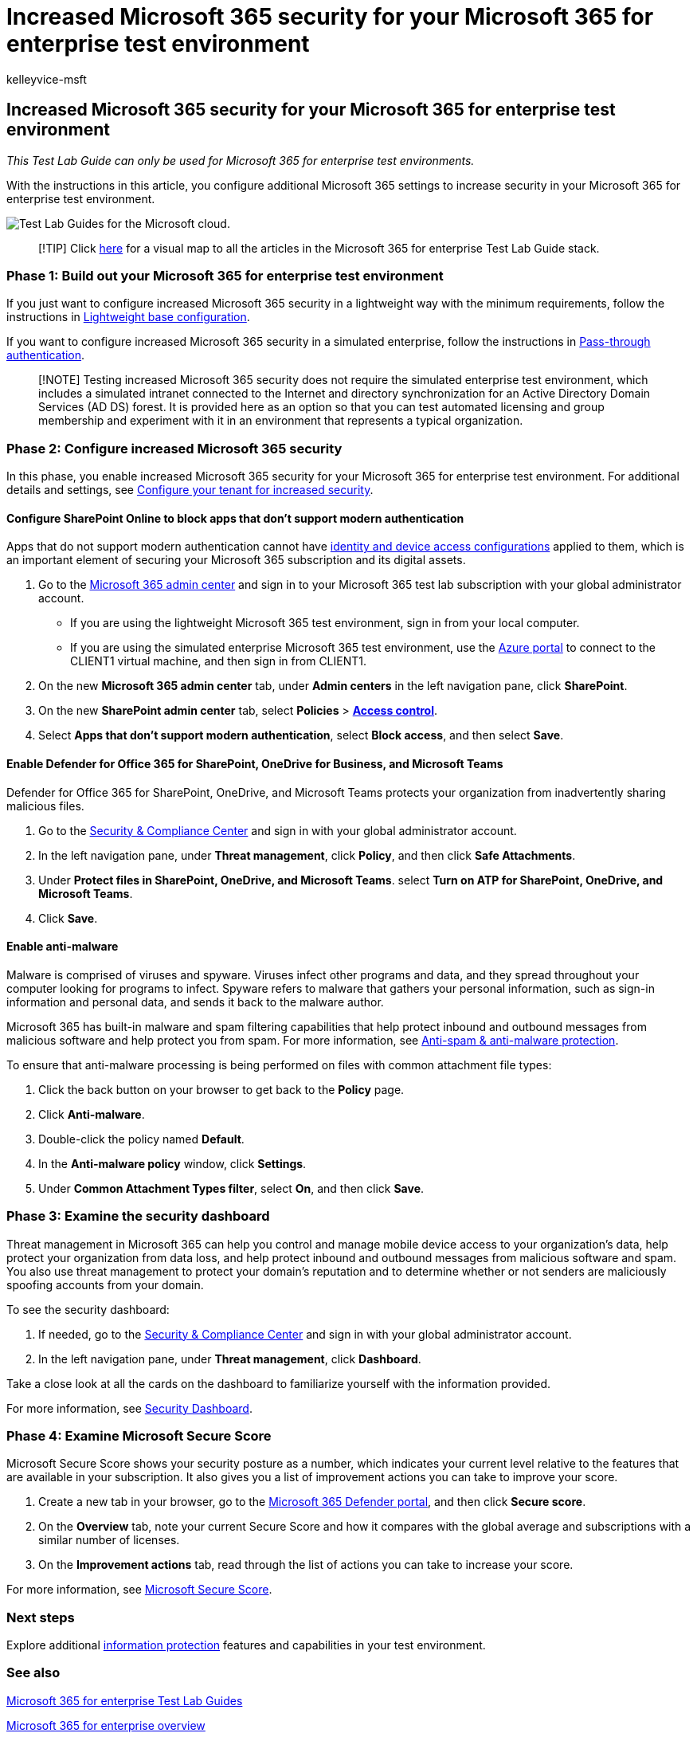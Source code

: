 = Increased Microsoft 365 security for your Microsoft 365 for enterprise test environment
:audience: ITPro
:author: kelleyvice-msft
:description: Use this Test Lab Guide to enable additional Microsoft 365 security settings your Microsoft 365 for enterprise test environment.
:f1.keywords: ["NOCSH"]
:manager: scotv
:ms.assetid: 1aa9639b-2862-49c4-bc33-1586dda636b8
:ms.author: kvice
:ms.collection: M365-security-compliance
:ms.custom: ["Ent_TLGs", "admindeeplinkMAC", "admindeeplinkDEFENDER", "admindeeplinkSPO"]
:ms.date: 12/09/2019
:ms.localizationpriority: medium
:ms.service: microsoft-365-enterprise
:ms.topic: article

== Increased Microsoft 365 security for your Microsoft 365 for enterprise test environment

_This Test Lab Guide can only be used for Microsoft 365 for enterprise test environments._

With the instructions in this article, you configure additional Microsoft 365 settings to increase security in your Microsoft 365 for enterprise test environment.

image::../media/m365-enterprise-test-lab-guides/cloud-tlg-icon.png[Test Lab Guides for the Microsoft cloud.]

____
[!TIP] Click link:../downloads/Microsoft365EnterpriseTLGStack.pdf[here] for a visual map to all the articles in the Microsoft 365 for enterprise Test Lab Guide stack.
____

=== Phase 1: Build out your Microsoft 365 for enterprise test environment

If you just want to configure increased Microsoft 365 security in a lightweight way with the minimum requirements, follow the instructions in xref:lightweight-base-configuration-microsoft-365-enterprise.adoc[Lightweight base configuration].

If you want to configure increased Microsoft 365 security in a simulated enterprise, follow the instructions in xref:pass-through-auth-m365-ent-test-environment.adoc[Pass-through authentication].

____
[!NOTE] Testing increased Microsoft 365 security does not require the simulated enterprise test environment, which includes a simulated intranet connected to the Internet and directory synchronization for an Active Directory Domain Services (AD DS) forest.
It is provided here as an option so that you can test automated licensing and group membership and experiment with it in an environment that represents a typical organization.
____

=== Phase 2: Configure increased Microsoft 365 security

In this phase, you enable increased Microsoft 365 security for your Microsoft 365 for enterprise test environment.
For additional details and settings, see link:/office365/securitycompliance/tenant-wide-setup-for-increased-security[Configure your tenant for increased security].

==== Configure SharePoint Online to block apps that don't support modern authentication

Apps that do not support modern authentication cannot have xref:../security/office-365-security/microsoft-365-policies-configurations.adoc[identity and device access configurations] applied to them, which is an important element of securing your Microsoft 365 subscription and its digital assets.

. Go to the https://go.microsoft.com/fwlink/p/?linkid=2024339[Microsoft 365 admin center] and sign in to your Microsoft 365 test lab subscription with your global administrator account.

* If you are using the lightweight Microsoft 365 test environment, sign in from your local computer.
* If you are using the simulated enterprise Microsoft 365 test environment, use the https://portal.azure.com[Azure portal] to connect to the CLIENT1 virtual machine, and then sign in from CLIENT1.

. On the new *Microsoft 365 admin center* tab, under *Admin centers* in the left navigation pane, click *SharePoint*.
. On the new *SharePoint admin center* tab, select *Policies* > https://go.microsoft.com/fwlink/?linkid=2185071[*Access control*].
. Select *Apps that don't support modern authentication*, select *Block access*, and then select *Save*.

==== Enable Defender for Office 365 for SharePoint, OneDrive for Business, and Microsoft Teams

Defender for Office 365 for SharePoint, OneDrive, and Microsoft Teams protects your organization from inadvertently sharing malicious files.

. Go to the https://go.microsoft.com/fwlink/p/?linkid=2024339[Security & Compliance Center] and sign in with your global administrator account.
. In the left navigation pane, under *Threat management*, click *Policy*, and then click *Safe Attachments*.
. Under *Protect files in SharePoint, OneDrive, and Microsoft Teams*.
select *Turn on ATP for SharePoint, OneDrive, and Microsoft Teams*.
. Click *Save*.

==== Enable anti-malware

Malware is comprised of viruses and spyware.
Viruses infect other programs and data, and they spread throughout your computer looking for programs to infect.
Spyware refers to malware that gathers your personal information, such as sign-in information and personal data, and sends it back to the malware author.

Microsoft 365 has built-in malware and spam filtering capabilities that help protect inbound and outbound messages from malicious software and help protect you from spam.
For more information, see xref:../security/office-365-security/anti-spam-and-anti-malware-protection.adoc[Anti-spam & anti-malware protection].

To ensure that anti-malware processing is being performed on files with common attachment file types:

. Click the back button on your browser to get back to the *Policy* page.
. Click *Anti-malware*.
. Double-click the policy named *Default*.
. In the *Anti-malware policy* window, click *Settings*.
. Under *Common Attachment Types filter*, select *On*, and then click *Save*.

=== Phase 3: Examine the security dashboard

Threat management in Microsoft 365 can help you control and manage mobile device access to your organization's data, help protect your organization from data loss, and help protect inbound and outbound messages from malicious software and spam.
You also use threat management to protect your domain's reputation and to determine whether or not senders are maliciously spoofing accounts from your domain.

To see the security dashboard:

. If needed, go to the https://go.microsoft.com/fwlink/p/?linkid=2024339[Security & Compliance Center] and sign in with your global administrator account.
. In the left navigation pane, under *Threat management*, click *Dashboard*.

Take a close look at all the cards on the dashboard to familiarize yourself with the information provided.

For more information, see xref:../security/office-365-security/security-dashboard.adoc[Security Dashboard].

=== Phase 4: Examine Microsoft Secure Score

Microsoft Secure Score shows your security posture as a number, which indicates your current level relative to the features that are available in your subscription.
It also gives you a list of improvement actions you can take to improve your score.

. Create a new tab in your browser, go to the https://go.microsoft.com/fwlink/p/?linkid=2077139[Microsoft 365 Defender portal], and then click *Secure score*.
. On the *Overview*  tab, note your current Secure Score and how it compares with the global average and subscriptions with a similar number of licenses.
. On the *Improvement actions* tab, read through the list of actions you can take to increase your score.

For more information, see xref:../security/defender/microsoft-secure-score.adoc[Microsoft Secure Score].

=== Next steps

Explore additional link:m365-enterprise-test-lab-guides.md#information-protection[information protection] features and capabilities in your test environment.

=== See also

xref:m365-enterprise-test-lab-guides.adoc[Microsoft 365 for enterprise Test Lab Guides]

xref:microsoft-365-overview.adoc[Microsoft 365 for enterprise overview]

link:/microsoft-365-enterprise/[Microsoft 365 for enterprise documentation]
